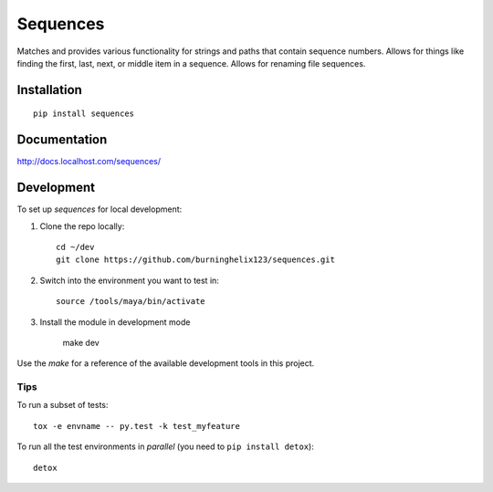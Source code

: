 ===============================
Sequences
===============================


Matches and provides various functionality for strings and paths that contain sequence numbers. Allows for things like finding the first, last, next, or middle item in a sequence. Allows for renaming file sequences.


Installation
============

::

    pip install sequences

Documentation
=============

http://docs.localhost.com/sequences/


Development
===========

To set up `sequences` for local development:

1. Clone the repo locally::

    cd ~/dev
    git clone https://github.com/burninghelix123/sequences.git

2. Switch into the environment you want to test in::

    source /tools/maya/bin/activate

3. Install the module in development mode

    make dev


Use the `make` for a reference of the available development tools in this project.


Tips
----

To run a subset of tests::

    tox -e envname -- py.test -k test_myfeature

To run all the test environments in *parallel* (you need to ``pip install detox``)::

    detox

